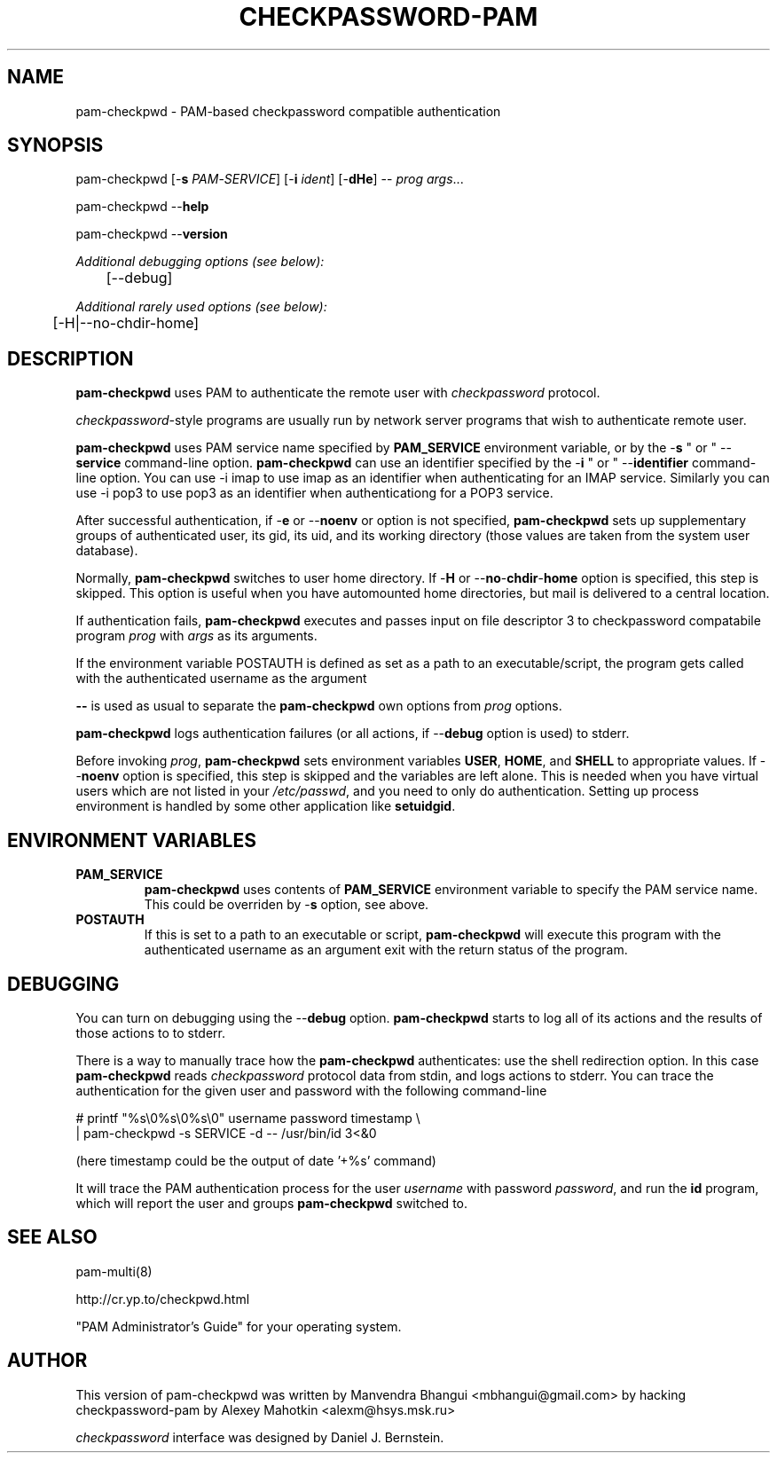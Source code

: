 .\" This manpage is Copyright (c) Alexey Mahotkin 2002-2004
.TH CHECKPASSWORD-PAM 8 "05 Oct 2009" GNU/Linux "Authentication"
.SH "NAME"
pam-checkpwd \- PAM-based checkpassword compatible authentication
.SH SYNOPSIS
.PP
pam-checkpwd [-\fBs\fR \fIPAM\fR-\fISERVICE\fR] [-\fBi\fR \fIident\fR] [-\fBdHe\fR] -- \fIprog\fR \fIargs\fR...
.PP
pam-checkpwd --\fBhelp\fR
.PP
pam-checkpwd --\fBversion\fR
.PP
.I Additional debugging options (see below):
.RS
	[--debug]
.RE
.PP
.I Additional rarely used options (see below):
.RS
	[-H|--no-chdir-home]
.RE

.SH "DESCRIPTION"
.B pam-checkpwd
uses PAM to authenticate the remote user with
.I checkpassword
protocol.

.PP
.IR checkpassword -style
programs are usually run by network server programs that wish to
authenticate remote user.

.PP
.B pam-checkpwd
uses PAM service name specified by
.B PAM_SERVICE
environment variable, or by the -\fBs\fR " or " --\fBservice\fR command-line option.
.B pam-checkpwd
can use an identifier specified by the -\fBi\fR " or " --\fBidentifier\fR command-line option.
You can use -i imap to use imap as an identifier when authenticating for an IMAP service. Similarly
you can use -i pop3 to use pop3 as an identifier when authenticationg for a POP3 service.

.PP
After successful authentication, if -\fBe\fR or --\fBnoenv\fR or option is not specified,
\fBpam-checkpwd\fR sets up supplementary groups of authenticated user,
its gid, its uid, and its working directory (those values are taken from the system
user database).

.PP
Normally,
.B pam-checkpwd
switches to user home directory.   If
-\fBH\fR or --\fBno\fR-\fBchdir\fR-\fBhome\fR option is specified, this step is skipped.
This option is useful when you have automounted home directories, but mail is delivered to a
central location.

.PP
If authentication fails,
.B pam-checkpwd
executes and passes input on file descriptor 3 to checkpassword compatabile program
.I prog
with
.I args
as its arguments.

If the environment variable POSTAUTH is defined as set as a path to an executable/script, the program
gets called with the authenticated username as the argument

.PP
\fB--\fR is used as usual to separate the \fBpam-checkpwd\fR own options from
\fIprog\fR options.

.PP
\fBpam-checkpwd\fR logs authentication failures (or all actions, if
--\fBdebug\fR option is used) to stderr.

.PP
Before invoking \fIprog\fR, \fBpam-checkpwd\fR sets environment variables
.BR USER ", " HOME ", and " SHELL
to appropriate values.  If --\fBnoenv\fR option is specified, this step is
skipped and the variables are left alone. This is needed when you have
virtual users which are not listed in your \fI/etc/passwd\fR,
and you need to only do authentication. Setting up process
environment is handled by some other application like \fBsetuidgid\fR.

.SH "ENVIRONMENT VARIABLES"

.TP
.B PAM_SERVICE
.B pam-checkpwd
uses contents of
.B PAM_SERVICE
environment variable to specify the PAM service name.  This could be
overriden by -\fBs\fR option, see above.

.TP
.B POSTAUTH
If this is set to a path to an executable or script, \fBpam-checkpwd\fR will execute this program
with the authenticated username as an argument exit with the return status of the program.


.SH "DEBUGGING"
.PP
You can turn on debugging using the --\fBdebug\fR option. \fBpam-checkpwd\fR
starts to log all of its actions and the results of those actions to to stderr.

There is a way to manually trace how the \fBpam-checkpwd\fR
authenticates: use the shell redirection option. In this case
\fBpam-checkpwd\fR reads \fIcheckpassword\fR protocol data from stdin,
and logs actions to stderr. You can trace the authentication for the given user
and password with the following command-line

.PP
# printf "%s\\0%s\\0%s\\0" username password timestamp \\
.br
  | pam-checkpwd -s SERVICE -d -- /usr/bin/id 3<&0

(here timestamp could be the output of date '+%s' command)
.PP
It will trace the PAM authentication process for the user
\fIusername\fR with password \fIpassword\fR, and run the \fBid\fR
program, which will report the user and groups \fBpam-checkpwd\fR
switched to.

.SH "SEE ALSO"
pam-multi(8)
.PP
http://cr.yp.to/checkpwd.html
.PP
"PAM Administrator's Guide" for your operating system.

.SH "AUTHOR"
.PP
This version of pam-checkpwd was written by Manvendra Bhangui <mbhangui@gmail\&.com> by 
hacking checkpassword-pam by Alexey Mahotkin <alexm@hsys\&.msk\&.ru>
.PP
.I checkpassword
interface was designed by Daniel J. Bernstein.
